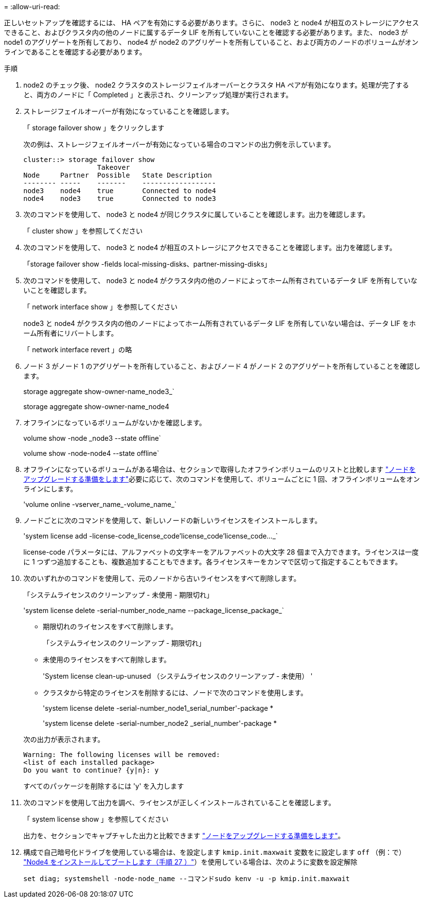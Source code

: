 = 
:allow-uri-read: 


正しいセットアップを確認するには、 HA ペアを有効にする必要があります。さらに、 node3 と node4 が相互のストレージにアクセスできること、およびクラスタ内の他のノードに属するデータ LIF を所有していないことを確認する必要があります。また、 node3 が node1 のアグリゲートを所有しており、 node4 が node2 のアグリゲートを所有していること、および両方のノードのボリュームがオンラインであることを確認する必要があります。

.手順
. node2 のチェック後、 node2 クラスタのストレージフェイルオーバーとクラスタ HA ペアが有効になります。処理が完了すると、両方のノードに「 Completed 」と表示され、クリーンアップ処理が実行されます。
. ストレージフェイルオーバーが有効になっていることを確認します。
+
「 storage failover show 」をクリックします

+
次の例は、ストレージフェイルオーバーが有効になっている場合のコマンドの出力例を示しています。

+
....
cluster::> storage failover show
                  Takeover
Node     Partner  Possible   State Description
-------- -----    -------    ------------------
node3    node4    true       Connected to node4
node4    node3    true       Connected to node3
....
. 次のコマンドを使用して、 node3 と node4 が同じクラスタに属していることを確認します。出力を確認します。
+
「 cluster show 」を参照してください

. 次のコマンドを使用して、 node3 と node4 が相互のストレージにアクセスできることを確認します。出力を確認します。
+
「storage failover show -fields local-missing-disks、partner-missing-disks」

. 次のコマンドを使用して、 node3 と node4 がクラスタ内の他のノードによってホーム所有されているデータ LIF を所有していないことを確認します。
+
「 network interface show 」を参照してください

+
node3 と node4 がクラスタ内の他のノードによってホーム所有されているデータ LIF を所有していない場合は、データ LIF をホーム所有者にリバートします。

+
「 network interface revert 」の略

. ノード 3 がノード 1 のアグリゲートを所有していること、およびノード 4 がノード 2 のアグリゲートを所有していることを確認します。
+
storage aggregate show-owner-name_node3_`

+
storage aggregate show-owner-name_node4

. オフラインになっているボリュームがないかを確認します。
+
volume show -node _node3 --state offline`

+
volume show -node-node4 --state offline`

. オフラインになっているボリュームがある場合は、セクションで取得したオフラインボリュームのリストと比較します link:prepare_nodes_for_upgrade.html["ノードをアップグレードする準備をします"]必要に応じて、次のコマンドを使用して、ボリュームごとに 1 回、オフラインボリュームをオンラインにします。
+
'volume online -vserver_name_-volume_name_`

. ノードごとに次のコマンドを使用して、新しいノードの新しいライセンスをインストールします。
+
'system license add -license-code_license_code'license_code'license_code..._`

+
license-code パラメータには、アルファベットの文字キーをアルファベットの大文字 28 個まで入力できます。ライセンスは一度に 1 つずつ追加することも、複数追加することもできます。各ライセンスキーをカンマで区切って指定することもできます。

. 次のいずれかのコマンドを使用して、元のノードから古いライセンスをすべて削除します。
+
「システムライセンスのクリーンアップ - 未使用 - 期限切れ」

+
'system license delete -serial-number_node_name --package_license_package_`

+
--
** 期限切れのライセンスをすべて削除します。
+
「システムライセンスのクリーンアップ - 期限切れ」

** 未使用のライセンスをすべて削除します。
+
'System license clean-up-unused （システムライセンスのクリーンアップ - 未使用） '

** クラスタから特定のライセンスを削除するには、ノードで次のコマンドを使用します。
+
'system license delete -serial-number_node1_serial_number'-package *

+
'system license delete -serial-number_node2 _serial_number'-package *



--
+
次の出力が表示されます。

+
....
Warning: The following licenses will be removed:
<list of each installed package>
Do you want to continue? {y|n}: y
....
+
すべてのパッケージを削除するには 'y' を入力します

. 次のコマンドを使用して出力を調べ、ライセンスが正しくインストールされていることを確認します。
+
「 system license show 」を参照してください

+
出力を、セクションでキャプチャした出力と比較できます link:prepare_nodes_for_upgrade.html["ノードをアップグレードする準備をします"]。

. [[unset_maxwait_system_commands]]構成で自己暗号化ドライブを使用している場合は、を設定します `kmip.init.maxwait` 変数をに設定します `off` （例：で） link:install_boot_node4.html#auto_install4_step27["Node4 をインストールしてブートします（手順 27 ）"]）を使用している場合は、次のように変数を設定解除
+
`set diag; systemshell -node-node_name --コマンドsudo kenv -u -p kmip.init.maxwait`


